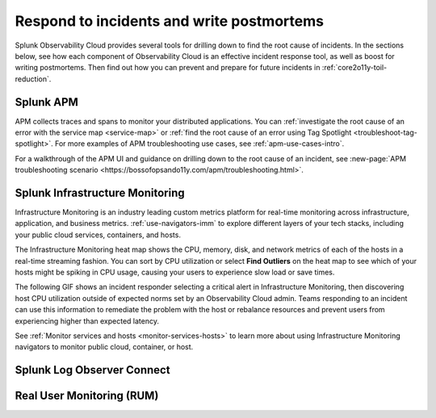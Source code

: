 .. _core2o11y-incident-response:

***********************************************************************************
Respond to incidents and write postmortems 
***********************************************************************************

.. meta::
   :description: This page provides an overview of the many ways you can drill down to root cause problems and decrease MTTR using the components of Observability Cloud.

Splunk Observability Cloud provides several tools for drilling down to find the root cause of incidents. In the sections below, see how each component of Observability Cloud is an effective incident response tool, as well as boost for writing postmortems. Then find out how you can prevent and prepare for future incidents in :ref:`core2o11y-toil-reduction`.


Splunk APM
===================================================================================
APM collects traces and spans to monitor your distributed applications. You can :ref:`investigate the root cause of an error with the service map <service-map>` or :ref:`find the root cause of an error using Tag Spotlight <troubleshoot-tag-spotlight>`. For more examples of APM troubleshooting use cases, see :ref:`apm-use-cases-intro`.

For a walkthrough of the APM UI and guidance on drilling down to the root cause of an incident, see :new-page:`APM troubleshooting scenario <https://bossofopsando11y.com/apm/troubleshooting.html>`.


Splunk Infrastructure Monitoring
===================================================================================
Infrastructure Monitoring is an industry leading custom metrics platform for real-time monitoring across infrastructure, application, and business metrics. :ref:`use-navigators-imm` to explore different layers of your tech stacks, including your public cloud services, containers, and hosts.

The Infrastructure Monitoring heat map shows the CPU, memory, disk, and network metrics of each of the hosts in a real-time streaming fashion. You can sort by CPU utilization or select :strong:`Find Outliers` on the heat map to see which of your hosts might be spiking in CPU usage, causing your users to experience slow load or save times.

The following GIF shows an incident responder selecting a critical alert in Infrastructure Monitoring, then discovering host CPU utilization outside of expected norms set by an Observability Cloud admin. Teams responding to an incident can use this information to remediate the problem with the host or rebalance resources and prevent users from experiencing higher than expected latency.

.. image:: /_images/get-started/IncidentResponse-InfraMon.gif
   :width: 100%
   :alt: This animated GIF shows user clicking into Infrastructure Monitoring host on heat map, then going to an alert to find an outlier in CPU utilization.

See :ref:`Monitor services and hosts <monitor-services-hosts>` to learn more about using Infrastructure Monitoring navigators to monitor public cloud, container, or host.




Splunk Log Observer Connect
===================================================================================


Real User Monitoring (RUM)
===================================================================================






